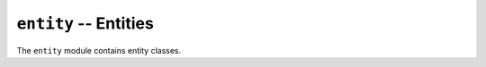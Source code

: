 ======================
``entity`` -- Entities
======================

The ``entity`` module contains entity classes.

.. autoclass: beta.entity.Entity

.. autoclass: beta.entity.Player
